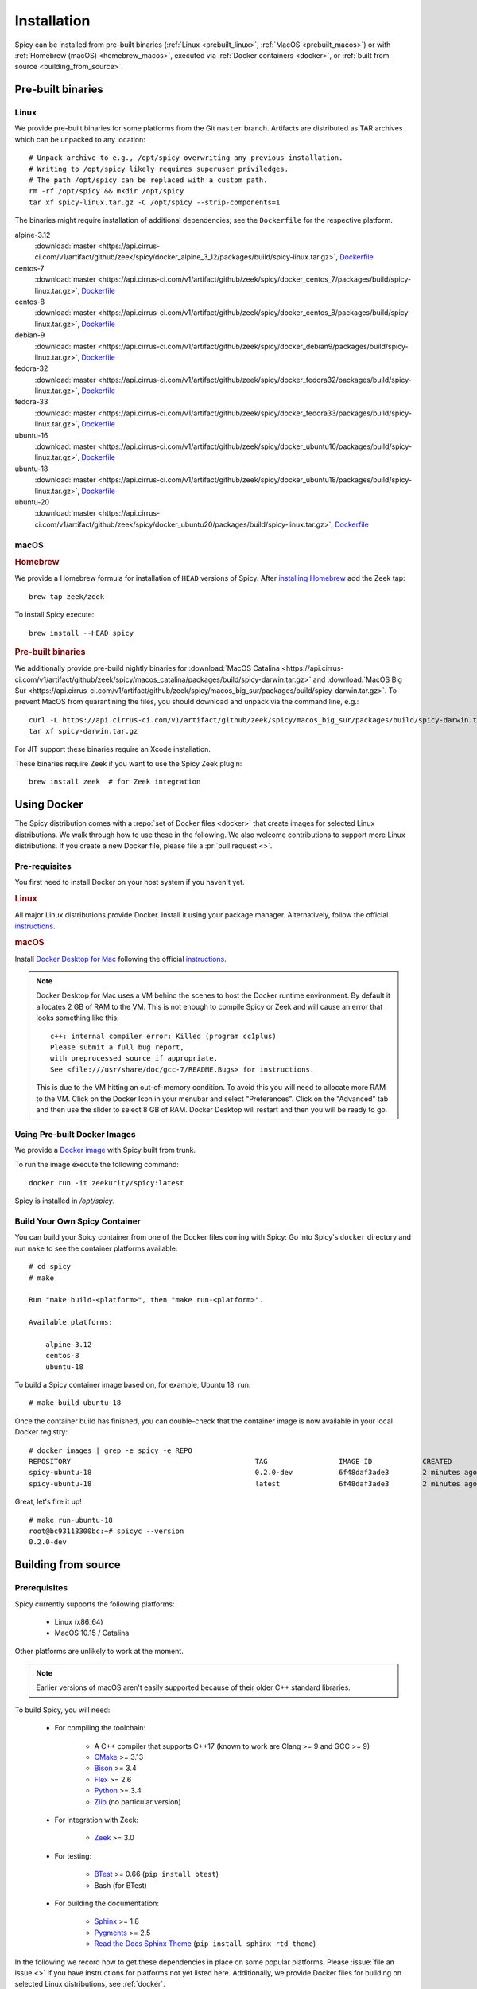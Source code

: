 
.. _installation:

Installation
=============

Spicy can be installed from pre-built binaries (:ref:`Linux <prebuilt_linux>`,
:ref:`MacOS <prebuilt_macos>`) or with :ref:`Homebrew (macOS)
<homebrew_macos>`, executed via :ref:`Docker containers <docker>`, or
:ref:`built from source <building_from_source>`.

Pre-built binaries
------------------

.. _prebuilt_linux:

Linux
~~~~~

We provide pre-built binaries for some platforms from the Git ``master``
branch. Artifacts are distributed as TAR archives which can be unpacked to any
location::

    # Unpack archive to e.g., /opt/spicy overwriting any previous installation.
    # Writing to /opt/spicy likely requires superuser priviledges.
    # The path /opt/spicy can be replaced with a custom path.
    rm -rf /opt/spicy && mkdir /opt/spicy
    tar xf spicy-linux.tar.gz -C /opt/spicy --strip-components=1

The binaries might require installation of additional dependencies;
see the ``Dockerfile`` for the respective platform.

alpine-3.12
    :download:`master <https://api.cirrus-ci.com/v1/artifact/github/zeek/spicy/docker_alpine_3_12/packages/build/spicy-linux.tar.gz>`,
    `Dockerfile <https://github.com/zeek/spicy/blob/master/docker/Dockerfile.alpine-3.12>`__

centos-7
    :download:`master <https://api.cirrus-ci.com/v1/artifact/github/zeek/spicy/docker_centos_7/packages/build/spicy-linux.tar.gz>`,
    `Dockerfile <https://github.com/zeek/spicy/blob/master/docker/Dockerfile.centos-7>`__

centos-8
    :download:`master <https://api.cirrus-ci.com/v1/artifact/github/zeek/spicy/docker_centos_8/packages/build/spicy-linux.tar.gz>`,
    `Dockerfile <https://github.com/zeek/spicy/blob/master/docker/Dockerfile.centos-8>`__

debian-9
    :download:`master <https://api.cirrus-ci.com/v1/artifact/github/zeek/spicy/docker_debian9/packages/build/spicy-linux.tar.gz>`,
    `Dockerfile <https://github.com/zeek/spicy/blob/master/docker/Dockerfile.debian-9>`__

fedora-32
    :download:`master <https://api.cirrus-ci.com/v1/artifact/github/zeek/spicy/docker_fedora32/packages/build/spicy-linux.tar.gz>`,
    `Dockerfile <https://github.com/zeek/spicy/blob/master/docker/Dockerfile.fedora-32>`__

fedora-33
    :download:`master <https://api.cirrus-ci.com/v1/artifact/github/zeek/spicy/docker_fedora33/packages/build/spicy-linux.tar.gz>`,
    `Dockerfile <https://github.com/zeek/spicy/blob/master/docker/Dockerfile.fedora-33>`__

ubuntu-16
    :download:`master <https://api.cirrus-ci.com/v1/artifact/github/zeek/spicy/docker_ubuntu16/packages/build/spicy-linux.tar.gz>`,
    `Dockerfile <https://github.com/zeek/spicy/blob/master/docker/Dockerfile.ubuntu-16>`__

ubuntu-18
    :download:`master <https://api.cirrus-ci.com/v1/artifact/github/zeek/spicy/docker_ubuntu18/packages/build/spicy-linux.tar.gz>`,
    `Dockerfile <https://github.com/zeek/spicy/blob/master/docker/Dockerfile.ubuntu-18>`__

ubuntu-20
    :download:`master <https://api.cirrus-ci.com/v1/artifact/github/zeek/spicy/docker_ubuntu20/packages/build/spicy-linux.tar.gz>`,
    `Dockerfile <https://github.com/zeek/spicy/blob/master/docker/Dockerfile.ubuntu-20>`__

macOS
~~~~~

.. _homebrew_macos:

.. rubric:: Homebrew

We provide a Homebrew formula for installation of ``HEAD`` versions of Spicy.
After `installing Homebrew <https://docs.brew.sh/Installation>`_ add the Zeek
tap::

    brew tap zeek/zeek

To install Spicy execute::

    brew install --HEAD spicy

.. _prebuilt_macos:

.. rubric:: Pre-built binaries

.. todo:: Below links are broken at the moment. Please choose another installation method for the time being.

We additionally provide pre-build nightly binaries for :download:`MacOS Catalina
<https://api.cirrus-ci.com/v1/artifact/github/zeek/spicy/macos_catalina/packages/build/spicy-darwin.tar.gz>`
and :download:`MacOS Big Sur
<https://api.cirrus-ci.com/v1/artifact/github/zeek/spicy/macos_big_sur/packages/build/spicy-darwin.tar.gz>`.
To prevent MacOS from quarantining the files, you should download and unpack
via the command line, e.g.::

    curl -L https://api.cirrus-ci.com/v1/artifact/github/zeek/spicy/macos_big_sur/packages/build/spicy-darwin.tar.gz -o spicy-darwin.tar.gz
    tar xf spicy-darwin.tar.gz

For JIT support these binaries require an Xcode installation.

These binaries require Zeek if you want to use the Spicy Zeek plugin::

    brew install zeek  # for Zeek integration

.. _docker:

Using Docker
------------

The Spicy distribution comes with a :repo:`set of Docker files
<docker>` that create images for selected Linux distributions. We walk
through how to use these in the following. We also welcome
contributions to support more Linux distributions. If you create a new
Docker file, please file a :pr:`pull request <>`.

Pre-requisites
~~~~~~~~~~~~~~

You first need to install Docker on your host system if you haven't yet.

.. rubric:: Linux

All major Linux distributions provide Docker. Install it using your
package manager. Alternatively, follow the official
`instructions <https://docs.docker.com/install/>`__.

.. rubric:: macOS

Install `Docker Desktop for Mac
<https://docs.docker.com/docker-for-mac>`_ following the official
`instructions <https://docs.docker.com/docker-for-mac/install>`__.

.. note::

    Docker Desktop for Mac uses a VM behind the scenes to host the
    Docker runtime environment. By default it allocates 2 GB of RAM to
    the VM. This is not enough to compile Spicy or Zeek and will cause
    an error that looks something like this::

        c++: internal compiler error: Killed (program cc1plus)
        Please submit a full bug report,
        with preprocessed source if appropriate.
        See <file:///usr/share/doc/gcc-7/README.Bugs> for instructions.

    This is due to the VM hitting an out-of-memory condition. To avoid
    this you will need to allocate more RAM to the VM. Click on the Docker
    Icon in your menubar and select "Preferences". Click on the "Advanced"
    tab and then use the slider to select 8 GB of RAM. Docker Desktop will
    restart and then you will be ready to go.

Using Pre-built Docker Images
~~~~~~~~~~~~~~~~~~~~~~~~~~~~~

We provide a `Docker image <https://hub.docker.com/repository/docker/zeekurity/spicy>`_
with Spicy built from trunk.

To run the image execute the following command::

    docker run -it zeekurity/spicy:latest

Spicy is installed in `/opt/spicy`.

Build Your Own Spicy Container
~~~~~~~~~~~~~~~~~~~~~~~~~~~~~~

You can build your Spicy container from one of the Docker files coming
with Spicy: Go into Spicy's ``docker`` directory and run ``make`` to
see the container platforms available::

    # cd spicy
    # make

    Run "make build-<platform>", then "make run-<platform>".

    Available platforms:

        alpine-3.12
        centos-8
        ubuntu-18

To build a Spicy container image based on, for example, Ubuntu 18, run::

    # make build-ubuntu-18

Once the container build has finished, you can double-check that the
container image is now available in your local Docker registry::

    # docker images | grep -e spicy -e REPO
    REPOSITORY                                            TAG                 IMAGE ID            CREATED             SIZE
    spicy-ubuntu-18                                       0.2.0-dev           6f48daf3ade3        2 minutes ago       2.45GB
    spicy-ubuntu-18                                       latest              6f48daf3ade3        2 minutes ago       2.45GB

Great, let's fire it up! ::

    # make run-ubuntu-18
    root@bc93113300bc:~# spicyc --version
    0.2.0-dev

.. _building_from_source:

Building from source
--------------------

Prerequisites
~~~~~~~~~~~~~

Spicy currently supports the following platforms:

    - Linux (x86_64)

    - MacOS 10.15 / Catalina

Other platforms are unlikely to work at the moment.

.. note:: Earlier versions of macOS aren't easily supported because of
   their older C++ standard libraries.

To build Spicy, you will need:

    - For compiling the toolchain:

        * A C++ compiler that supports C++17 (known to work are Clang >= 9 and GCC >= 9)
        * `CMake <https://cmake.org>`_  >= 3.13
        * `Bison <https://www.gnu.org/software/bison>`_  >= 3.4
        * `Flex <https://www.gnu.org/software/flex>`_  >= 2.6
        * `Python <https://www.python.org/downloads/>`_ >= 3.4
        * `Zlib <https://www.zlib.net>`_ (no particular version)

    - For integration with Zeek:

        * `Zeek <https://www.zeek.org>`_  >= 3.0

    - For testing:

        * `BTest <https://github.com/zeek/btest>`_  >= 0.66 (``pip install btest``)
        * Bash (for BTest)

    - For building the documentation:

        * `Sphinx <https://www.sphinx-doc.org/en/master>`_  >= 1.8
        * `Pygments <https://pygments.org/>`_  >= 2.5
        * `Read the Docs Sphinx Theme <https://sphinx-rtd-theme.readthedocs.io/en/stable/>`_  (``pip install sphinx_rtd_theme``)

In the following we record how to get these dependencies in place on
some popular platforms. Please :issue:`file an issue <>` if you have
instructions for platforms not yet listed here. Additionally, we provide
Docker files for building on selected Linux distributions, see :ref:`docker`.

.. rubric:: macOS

Make sure you have Xcode installed, including its command tools:
``xcode-select --install``.

If you are using `MacPorts <https://www.macports.org>`_:

    - ``# port install flex bison cmake ninja python38 py38-pip py38-sphinx py38-sphinx_rtd_theme``
    - ``# pip install btest``

If you are using `Homebrew <https://brew.sh>`_:

    - ``# brew install bison flex cmake ninja python@3.8 sphinx-doc``
    - ``# pip3 install btest sphinx_rtd_theme``

In either case, install Zeek >= 3.0 from source, `per the instructions
<https://docs.zeek.org/en/current/install/install.html#installing-from-source>`_

.. rubric:: Linux

On Ubuntu 18 (Bionic):

    - See the :repo:`Ubuntu 18 Docker file <docker/Dockerfile.ubuntu-18>`.

On Alpine 3.12:

    - See the :repo:`Alpine 3.11 Docker file <docker/Dockerfile.alpine-3.12>`.

On CentOS 8 / RedHat 8:

    - See the :repo:`CentOS 8 Docker file <docker/Dockerfile.centos-8>`.


Installing the Spicy Toolchain
~~~~~~~~~~~~~~~~~~~~~~~~~~~~~~

Get the code::

   # git clone --recursive https://github.com/zeek/spicy

The short version to install Spicy is the standard ``./configure &&
make && make install``. However, you'll likely need to customize the
build a bit, so we'll walk through some of the options in the
following.

Normally, Spicy's build system will just pick up the system's standard
C++ compiler. If you want to point it to a different compiler, the
``configure`` script provides  an option ``--with-cxx-compiler`` to do
so.

Spicy by default installs into ``/usr/local``. You can change that by
giving ``configure`` a ``--prefix``::

   # ./configure --prefix=/opt/spicy

If Zeek is installed but not in its standard location (i.e.,
``/usr/local/zeek``), you can tell ``configure`` the prefix where to
look for it::

   # ./configure --with-zeek=/opt/zeek

The final ``configure`` output will summarize your build's configuration.
To ensure that Zeek support is enabled, verify the presence of
the following line::

    Zeek plugin enabled:   yes

.. note::

    ``configure`` has a few more flags that may be helpful, see its
    ``--help`` output. For developers, the following may be particular
    useful:

        - ``--enable-debug``: compile a non-optimized debug version
        - ``--enable-sanitizer``: enable address & leak sanitizers
        - ``--generator=Ninja``: use the faster ``ninja`` build system instead of ``make``
        - ``--enable-ccache``: use the ``ccache`` compiler cache to speed up compilation

    Using Ninja and ``ccache`` will speed up compile times. On Linux,
    compiling will also be quite a bit faster if you have the "Gold
    linker" available. To check if you do, see if ``which ld.gold``
    returns anything. If yes, ``configure`` will automatically pick it
    up.

Once you have configured Spicy, running ``make`` will change into the
newly created ``build`` directory and start the compilation there.
Once finished, ``make test`` will execute the test suite. It will take
a bit, but all tests should be passing (unless explicitly reported as
expected to fail). Finally, ``make install`` will install Spicy
system-wide into the configured prefix. If you are installing into a
non-standard location, make sure that ``<prefix>/bin`` is in your
``PATH``.

.. note:: You can also use the Spicy tools directly out of the build
   directory without installing it, the binaries land in ``build/bin``.

To build Spicy's documentation, run ``make`` inside the ``docs/`` directory.
Documentation will be located in ``build/doc/html``.

Development setup
-----------------

In order to speed up precompilation of Spicy parsers, users can create a cache of
precompiled files. This cache is tied to a specific Spicy version, and needs to
be recreated each time Spicy is updated.

To precompile the files execute the following command::

    # spicy-precompile-headers

.. note::

    By default the cache is located in the folder ``.cache/spicy/<VERSION>`` in
    the user's home directory. This location can be overriden by setting the
    environment variable ``SPICY_CACHE`` to a different folder path, both when
    executing ``spicy-precompile-headers`` and Spicy toolchain commands.
